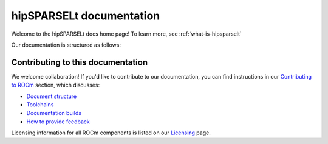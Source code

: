 .. meta::
   :description: hipSPARSELt documentation and API reference library
   :keywords: hipSPARSELt, ROCm, API, documentation

.. _hipsparselt-docs-home:

****************************
hipSPARSELt documentation
****************************

Welcome to the hipSPARSELt docs home page! To learn more, see :ref:`what-is-hipsparselt`

Our documentation is structured as follows:

.. card:: :ref:`API reference <api-reference>`

  * :ref:`supported-functions`
  * :ref:`data-type-support`
  * :ref:`device-stream-manage`
  * :ref:`storage-format`
  * :ref:`porting`
  * :doc:`API library <../doxygen/docBin/html/index>`

.. card:: :ref:`tutorials-index`

  * :ref:`install-linux-quick`
  * :ref:`install-linux`

Contributing to this documentation
=======================

We welcome collaboration! If you'd like to contribute to our documentation, you can find instructions
in our `Contributing to ROCm  <https://rocm.docs.amd.com/en/latest/contribute/index.md>`_ section, which discusses:

* `Document structure <https://rocm.docs.amd.com/en/develop/contribute/index.html#supported-formats>`_
* `Toolchains <https://rocm.docs.amd.com/en/develop/contribute/toolchain.html>`_
* `Documentation builds <https://rocm.docs.amd.com/en/develop/contribute/building.html>`_
* `How to provide feedback <https://rocm.docs.amd.com/en/develop/contribute/feedback.html>`_

Licensing information for all ROCm components is listed on our
`Licensing <https://rocm.docs.amd.com/en/latest/about/license.md>`_ page.
